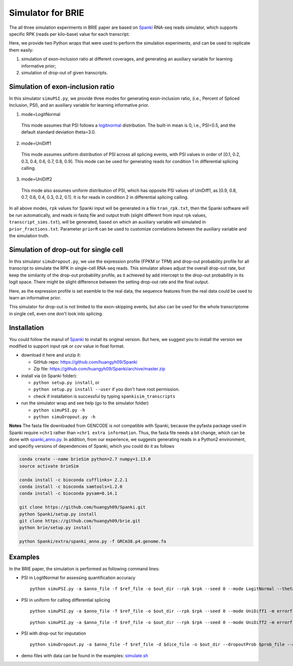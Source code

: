 Simulator for BRIE
==================

The all three simulation experiments in BRIE paper are based on Spanki_ RNA-seq 
reads simulator, which supports specific RPK (reads per kilo-base) value for 
each transcript.

Here, we provide two Python wraps that were used to perform the simulation 
experiments, and can be used to replicate them easily: 

1) simulation of exon-inclusion ratio at different coverages, and generating an
   auxiliary variable for learning informative prior; 

2) simulation of drop-out of given transcripts.


Simulation of exon-inclusion ratio
----------------------------------
In this simulator ``simuPSI.py``, we provide three modes for generating 
exon-inclusion ratio, (i.e., Percent of Spliced Inclusion, PSI), and an 
auxiliary variable for learning informative prior.

1. mode=LogitNormal

  This mode assumes that PSI follows a logitnormal_ distribution. The built-in 
  mean is 0, i.e., PSI=0.5, and the default standard deviation theta=3.0. 

2. mode=UniDiff1

  This mode assumes uniform distribution of PSI across all splicing events, with
  PSI values in order of [0.1, 0.2, 0.3, 0.4, 0.6, 0.7, 0.8, 0.9].
  This mode can be used for generating reads for condition 1 in differential 
  splicing calling. 

3. mode=UniDiff2

  This mode also assumes uniform distribution of PSI, which has opposite PSI 
  values of UniDiff1, as [0.9, 0.8, 0.7, 0.6, 0.4, 0.3, 0.2, 0.1]. It is for 
  reads in condition 2 in differential splicing calling.

In all above modes, ``rpk`` values for Spanki input will be generated in a file 
``tran_rpk.txt``, then the Spanki software will be run automatically, and reads 
in fastq file and output truth (slight different from input rpk values, 
``transcript_sims.txt``), will be generated, based on which an auxiliary variable 
will simulated in ``prior_fractions.txt``. Parameter ``priorR`` can be used to 
customize correlations between the auxiliary variable and the simulation truth.


Simulation of drop-out for single cell
--------------------------------------
In this simulator ``simuDropout.py``, we use the expression profile (FPKM or 
TPM) and drop-out probability profile for all transcript to simulate the RPK in 
single-cell RNA-seq reads. This simulator allows adjust the overall drop-out 
rate, but keep the similarity of the drop-out probability profile, as it 
achieved by add intercept to the drop-out probability in its logit space. There 
might be slight difference between the setting drop-out rate and the final 
output.

Here, as the expression profile is set esemble to the real data, the sequence 
features from the real data could be used to learn an informative prior.

This simulator for drop-out is not limited to the exon-skipping events, but also
can be used for the whole transcriptome in single cell, even one don't look into
splicing.


Installation
------------
You could follow the manul of Spanki_ to install its original version. But here, 
we suggest you to install the version we modified to support input `rpk` or `cov`
value in float format.

- download it here and unzip it:

  * GitHub repo: https://github.com/huangyh09/Spanki

  * Zip file: https://github.com/huangyh09/Spanki/archive/master.zip

- install via (in Spanki folder):

  * ``python setup.py install``, or 

  * ``python setup.py install --user`` if you don't have root permission.

  * check if installation is successful by typing ``spankisim_transcripts``

- run the simulator wrap and see help (go to the simulator folder)
  
  * ``python simuPSI.py -h``

  * ``python simuDropout.py -h``

**Notes** The fasta file downloaded from GENCODE is not compatible with Spanki,
because the pyfasta package used in Spanki require ``>chr1`` rather than 
``>chr1 extra information``. Thus, the fasta file needs a bit change, which can
be done with spanki_anno.py_. In addition, from our experience, we suggests 
generating reads in a Python2 environment, and specifiy versions of 
dependencies of Spanki, which you could do it as follows

.. code-block:: bash

  conda create --name brieSim python=2.7 numpy=1.13.0 
  source activate brieSim

  conda install -c bioconda cufflinks= 2.2.1
  conda install -c bioconda samtools=1.2.0
  conda install -c bioconda pysam=0.14.1

  git clone https://github.com/huangyh09/Spanki.git
  python Spanki/setup.py install
  git clone https://github.com/huangyh09/brie.git
  python brie/setup.py install

  python Spanki/extra/spanki_anno.py -f GRCm38.p4.genome.fa


Examples
--------
In the BRIE paper, the simulation is performed as following command lines:

- PSI in LogitNormal for assessing quantification accuracy
  ::

    python simuPSI.py -a $anno_file -f $ref_file -o $out_dir --rpk $rpk --seed 0 --mode LogitNormal --theta=3.0 -m errorfree

- PSI in uniform for calling differential splicing
  ::

    python simuPSI.py -a $anno_file -f $ref_file -o $out_dir --rpk $rpk --seed 0 --mode UniDiff1 -m errorfree

  ::

    python simuPSI.py -a $anno_file -f $ref_file -o $out_dir --rpk $rpk --seed 0 --mode UniDiff2 -m errorfree

- PSI with drop-out for imputation
  ::

    python simuDropout.py -a $anno_file -f $ref_file -d $dice_file -o $out_dir --dropoutProb $prob_file --dropoutRate $rate -N 600000 -m errorfree

- demo files with data can be found in the examples: simulate.sh_

.. _spanki_anno.py: https://github.com/huangyh09/Spanki/blob/master/extra/spanki_anno.py
.. _Spanki: http://www.cbcb.umd.edu/software/spanki/
.. _logitnormal: https://en.wikipedia.org/wiki/Logit-normal_distribution
.. _simulate.sh: https://github.com/huangyh09/brie/tree/master/simulator/simulate.sh